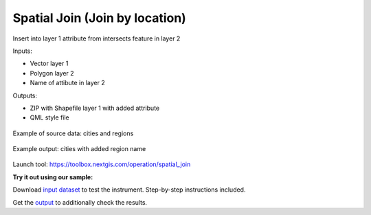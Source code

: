 Spatial Join (Join by location)
===============================

Insert into layer 1 attribute from intersects feature in layer 2

Inputs:

* Vector layer 1
* Polygon layer 2
* Name of attibute in layer 2

Outputs:

* ZIP with Shapefile layer 1 with added attribute 
* QML style file

.. figure:: _static/spatial_join.png
   :align: center
   :width: 16cm
   
   Example of source data: cities and regions
   
.. figure:: _static/spatial_join_result.png
   :align: center
   :width: 16cm
   
   Example output: cities with added region name
   

Launch tool: https://toolbox.nextgis.com/operation/spatial_join

**Try it out using our sample:**

Download `input dataset <https://nextgis.com/data/toolbox/spatial_join/spatial_join_inputs.zip>`_ to test the instrument. Step-by-step instructions included.

Get the `output <https://nextgis.com/data/toolbox/spatial_join/spatial_join_outputs.zip>`_ to additionally check the results.
